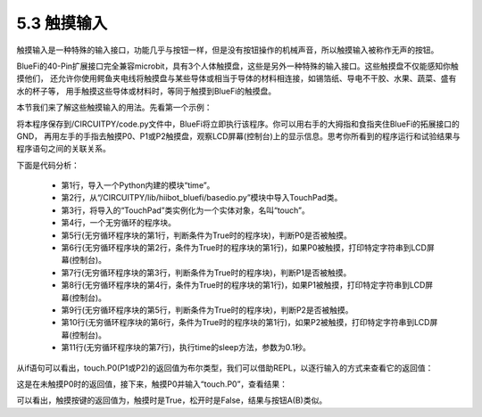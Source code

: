 ====================
5.3 触摸输入
====================

触摸输入是一种特殊的输入接口，功能几乎与按钮一样，但是没有按钮操作的机械声音，所以触摸输入被称作无声的按钮。

BlueFi的40-Pin扩展接口完全兼容microbit，具有3个人体触摸盘，这些是另外一种特殊的输入接口。这些触摸盘不仅能感知你触摸他们，
还允许你使用鳄鱼夹电线将触摸盘与某些导体或相当于导体的材料相连接，如锡箔纸、导电不干胶、水果、蔬菜、盛有水的杯子等，
用手触摸这些导体或材料时，等同于触摸到BlueFi的触摸盘。

本节我们来了解这些触摸输入的用法。先看第一个示例：

.. code-block::  C
  :linenos:

  import time
  from hiibot_bluefi.basedio import TouchPad
  touch = TouchPad()
  while True:
      if touch.P0:
          print("P0 be touched *")
      if touch.P1:
          print("P1 be touched ***")
      if touch.P2:
          print("P2 be touched *****")
      time.sleep(0.1)

将本程序保存到/CIRCUITPY/code.py文件中，BlueFi将立即执行该程序。你可以用右手的大拇指和食指夹住BlueFi的拓展接口的GND，
再用左手的手指去触摸P0、P1或P2触摸盘，观察LCD屏幕(控制台)上的显示信息。思考你所看到的程序运行和试验结果与程序语句之间的关联关系。

下面是代码分析：

    * 第1行，导入一个Python内建的模块“time”。
    * 第2行，从“/CIRCUITPY/lib/hiibot_bluefi/basedio.py”模块中导入TouchPad类。
    * 第3行，将导入的“TouchPad”类实例化为一个实体对象，名叫“touch”。
    * 第4行，一个无穷循环的程序块。
    * 第5行(无穷循环程序块的第1行，判断条件为True时的程序块)，判断P0是否被触摸。
    * 第6行(无穷循环程序块的第2行，条件为True时的程序块的第1行)，如果P0被触摸，打印特定字符串到LCD屏幕(控制台)。
    * 第7行(无穷循环程序块的第3行，判断条件为True时的程序块)，判断P1是否被触摸。
    * 第8行(无穷循环程序块的第4行，条件为True时的程序块的第1行)，如果P1被触摸，打印特定字符串到LCD屏幕(控制台)。
    * 第9行(无穷循环程序块的第5行，判断条件为True时的程序块)，判断P2是否被触摸。
    * 第10行(无穷循环程序块的第6行，条件为True时的程序块的第1行)，如果P2被触摸，打印特定字符串到LCD屏幕(控制台)。
    * 第11行(无穷循环程序块的第7行)，执行time的sleep方法，参数为0.1秒。

从if语句可以看出，touch.P0(P1或P2)的返回值为布尔类型，我们可以借助REPL，以逐行输入的方式来查看它的返回值：

.. code-block::  C
  :linenos:

  >>> from hiibot_bluefi.basedio import TouchPad
  >>> touch = TouchPad()
  >>> touch.P0
  False

这是在未触摸P0时的返回值，接下来，触摸P0并输入“touch.P0”，查看结果：

.. code-block::  C
  :linenos:

  >>> touch.P0
  True

可以看出，触摸按键的返回值为，触摸时是True，松开时是False，结果与按钮A(B)类似。



















